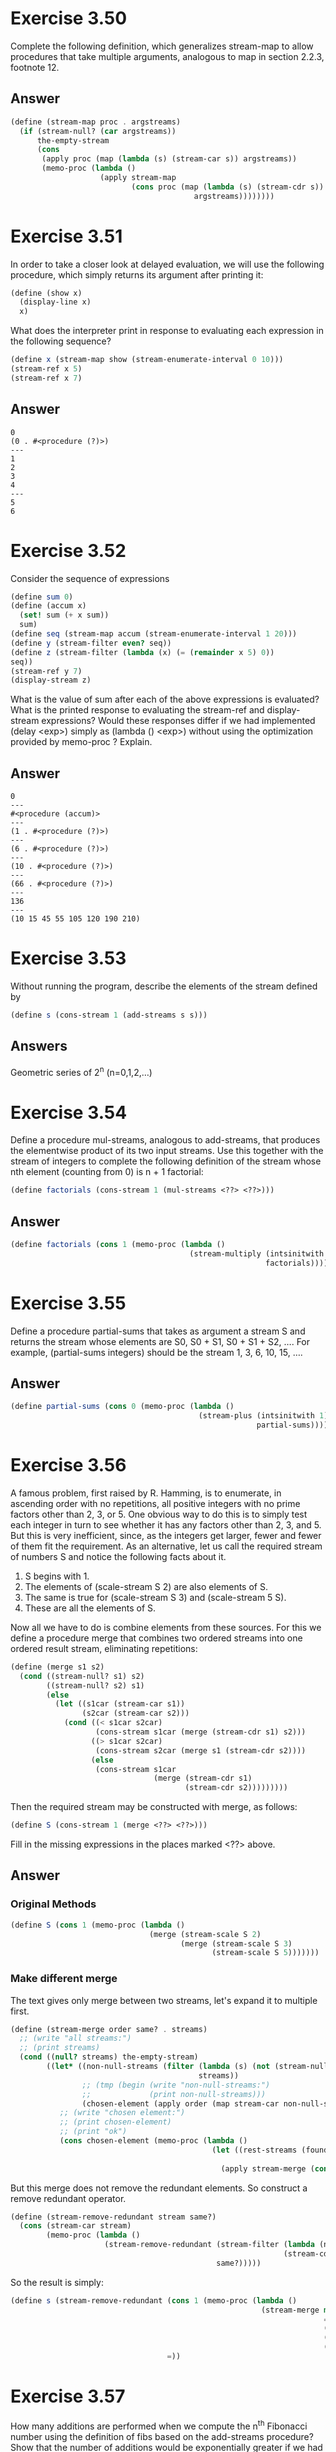 * Exercise 3.50
Complete the following definition, which generalizes stream-map to allow procedures that take multiple arguments, analogous to map in section 2.2.3, footnote 12.
** Answer
#+BEGIN_SRC scheme
(define (stream-map proc . argstreams)
  (if (stream-null? (car argstreams))
      the-empty-stream
      (cons
       (apply proc (map (lambda (s) (stream-car s)) argstreams))
       (memo-proc (lambda ()
                    (apply stream-map
                           (cons proc (map (lambda (s) (stream-cdr s))
                                         argstreams))))))))
#+END_SRC
* Exercise 3.51
In order to take a closer look at delayed evaluation, we will use the following procedure, which simply returns its argument after printing it:
#+BEGIN_SRC scheme
(define (show x)
  (display-line x)
  x)
#+END_SRC
What does the interpreter print in response to evaluating each expression in the following sequence?
#+BEGIN_SRC scheme
(define x (stream-map show (stream-enumerate-interval 0 10)))
(stream-ref x 5)
(stream-ref x 7)
#+END_SRC

** Answer
#+BEGIN_EXAMPLE
0
(0 . #<procedure (?)>)
---
1
2
3
4
---
5
6
#+END_EXAMPLE

* Exercise 3.52
Consider the sequence of expressions
#+BEGIN_SRC scheme
(define sum 0)
(define (accum x)
  (set! sum (+ x sum))
  sum)
(define seq (stream-map accum (stream-enumerate-interval 1 20)))
(define y (stream-filter even? seq))
(define z (stream-filter (lambda (x) (= (remainder x 5) 0))
seq))
(stream-ref y 7)
(display-stream z)
#+END_SRC
What is the value of sum after each of the above expressions is evaluated? What is the printed response to evaluating the stream-ref and display-stream expressions? Would these responses differ if we had implemented (delay <exp>) simply as (lambda () <exp>) without using the optimization provided by memo-proc ? Explain.

** Answer
#+BEGIN_EXAMPLE
0
---
#<procedure (accum)>
---
(1 . #<procedure (?)>)
---
(6 . #<procedure (?)>)
---
(10 . #<procedure (?)>)
---
(66 . #<procedure (?)>)
---
136
---
(10 15 45 55 105 120 190 210)
#+END_EXAMPLE
* Exercise 3.53
Without running the program, describe the elements of the stream defined by
#+BEGIN_SRC scheme
(define s (cons-stream 1 (add-streams s s)))
#+END_SRC
** Answers
Geometric series of 2^{n} (n=0,1,2,...)
* Exercise 3.54
Define a procedure mul-streams, analogous to add-streams, that produces the elementwise product of its two input streams. Use this together with the stream of integers to complete the following definition of the stream whose nth element (counting from 0) is n + 1 factorial:
#+BEGIN_SRC scheme
(define factorials (cons-stream 1 (mul-streams <??> <??>)))
#+END_SRC

** Answer
#+BEGIN_SRC scheme
(define factorials (cons 1 (memo-proc (lambda ()
                                        (stream-multiply (intsinitwith 2)
                                                         factorials)))))
#+END_SRC

* Exercise 3.55
Define a procedure partial-sums that takes as argument a stream S and returns the stream whose elements are S0, S0 + S1, S0 + S1 + S2, .... For example, (partial-sums integers) should be the stream 1, 3, 6, 10, 15, ....
** Answer
#+BEGIN_SRC scheme
(define partial-sums (cons 0 (memo-proc (lambda ()
                                          (stream-plus (intsinitwith 1)
                                                       partial-sums)))))
#+END_SRC

* Exercise 3.56
A famous problem, first raised by R. Hamming, is to enumerate, in ascending order with no repetitions, all positive integers with no prime factors other than 2, 3, or 5. One obvious way to do this is to simply test each integer in turn to see whether it has any factors other than 2, 3, and 5. But this is very inefficient, since, as the integers get larger, fewer and fewer of them fit the requirement. As an alternative, let us call the required stream of numbers S and notice the following facts about it.
1. S begins with 1.
2. The elements of (scale-stream S 2) are also elements of S.
3. The same is true for (scale-stream S 3) and (scale-stream 5 S).
4. These are all the elements of S.
Now all we have to do is combine elements from these sources. For this we define a procedure merge that combines two ordered streams into one ordered result stream, eliminating repetitions:
#+BEGIN_SRC scheme
(define (merge s1 s2)
  (cond ((stream-null? s1) s2)
        ((stream-null? s2) s1)
        (else
        ￼￼(let ((s1car (stream-car s1))
                (s2car (stream-car s2)))
            (cond ((< s1car s2car)
                   (cons-stream s1car (merge (stream-cdr s1) s2)))
                  ((> s1car s2car)
                   (cons-stream s2car (merge s1 (stream-cdr s2))))
                  (else
                   (cons-stream s1car
                                (merge (stream-cdr s1)
                                       (stream-cdr s2)))))))))
#+END_SRC
Then the required stream may be constructed with merge, as follows:
#+BEGIN_SRC scheme
(define S (cons-stream 1 (merge <??> <??>)))
#+END_SRC
Fill in the missing expressions in the places marked <??> above.
** Answer
*** Original Methods
#+BEGIN_SRC scheme
(define S (cons 1 (memo-proc (lambda ()
                               (merge (stream-scale S 2)
                                      (merge (stream-scale S 3)
                                             (stream-scale S 5)))))))
#+END_SRC
*** Make different merge
The text gives only merge between two streams, let's expand it to multiple first.
#+BEGIN_SRC scheme
(define (stream-merge order same? . streams)
  ;; (write "all streams:")
  ;; (print streams)
  (cond ((null? streams) the-empty-stream)
        ((let* ((non-null-streams (filter (lambda (s) (not (stream-null? s)))
                                          streams))
                ;; (tmp (begin (write "non-null-streams:")
                ;;             (print non-null-streams)))
                (chosen-element (apply order (map stream-car non-null-streams))))
           ;; (write "chosen element:")
           ;; (print chosen-element)
           ;; (print "ok")
           (cons chosen-element (memo-proc (lambda ()
                                             (let ((rest-streams (foundmap (lambda (s) (same? chosen-element (stream-car s)))
                                                                           cons stream-cdr the-empty-stream non-null-streams)))
                                               (apply stream-merge (cons order (cons same? rest-streams)))))))))))
#+END_SRC

But this merge does not remove the redundant elements. So construct a remove redundant operator.
#+BEGIN_SRC scheme
(define (stream-remove-redundant stream same?)
  (cons (stream-car stream)
        (memo-proc (lambda ()
                     (stream-remove-redundant (stream-filter (lambda (n) (not (same? n (stream-car stream))))
                                                             (stream-cdr stream))
                                              same?)))))
#+END_SRC

So the result is simply:
#+BEGIN_SRC scheme
(define s (stream-remove-redundant (cons 1 (memo-proc (lambda ()
                                                        (stream-merge min
                                                                      =
                                                                      (stream-scale s 2)
                                                                      (stream-scale s 3)
                                                                      (stream-scale s 5)))))
                                   =))
#+END_SRC
* Exercise 3.57
How many additions are performed when we compute the n^{th} Fibonacci number using the definition of fibs based on the add-streams procedure? Show that the number of additions would be exponentially greater if we had implemented =(delay <exp>)= simply as =(lambda () <exp>)=, without using the optimization provided by the memo-proc procedure described in section.
** Answer
It takes just \Theta(n) to compute the n^{th} Fibonacci number using the memorized lazy evaluation. However, if not memorized, f_{n} = f_{n-1} + f_{n-2}, thus it f_{n} = \Theta(c^{n}), using the characteristic function.
* Exercise 3.58
Give an interpretation of the stream computed by the following procedure:
#+BEGIN_SRC scheme
(define (expand num den radix)
  (cons-stream
   (quotient (* num radix) den)
   (expand (remainder (* num radix) den) den radix)))
#+END_SRC
(Quotient is a primitive that returns the integer quotient of two integers.) What are the successive elements produced by =(expand 1 7 10)= ? What is produced by =(expand 3 8 10)=?
** Answer
They are =(expand 3 7 10)= and =(expand 6 8 10)=.
* Exercise 3.59
In section 2.5.3 we saw how to implement a polynomial arithmetic system representing polynomials as lists of terms. In a similar way, we can work with power series, such as whose elements are the coefficients a0, a1, a2, a3, ....

a. The integral of the series a0 + a1 x + a2 x2 + a3 x3 +···is the series where c is any constant. Define a procedure integrate-series that takes as input a stream a0, a1, a2, ... representing a power series and returns the stream a0, (1/2)a1, (1/3)a2, ... of coefficients of the non-constant terms of the integral of the series. (Since the result has no constant term, it doesn't represent a power series; when we use integrate-series, we will cons on the appropriate constant.)
b. The function x ￼ ex is its own derivative. This implies that ex and the integral of ex are the same series, except for the constant term, which is e0 = 1. Accordingly, we can generate the series for ex as
#+BEGIN_SRC scheme
 (define exp-series
   (cons-stream 1 (integrate-series exp-series)))
#+END_SRC
Show how to generate the series for sine and cosine, starting from the facts that the derivative of sine is cosine and the derivative of cosine is the negative of sine:
#+BEGIN_SRC scheme
(define cosine-series
   (cons-stream 1 <??>))
(define sine-series
  (cons-stream 0 <??>))
(define exp-series
  (cons-stream 1 (integrate-series exp-series)))
#+END_SRC

** Answer
#+BEGIN_SRC scheme
(define exp-series (cons 1 (memo-proc (lambda ()
                                        (integrate-series exp-series)))))
(define cosine-series
  (cons 1 (memo-proc (lambda ()
                       (stream-scale (integrate-series sine-series)
                                     -1)))))
(define sine-series
  (cons 0 (memo-proc (lambda ()
                       (stream-scale (integrate-series cosine-series)
                                     -1)))))
#+END_SRC
* Exercise 3.60
With power series represented as streams of coefficients as in exercise 3.59, adding series is implemented by add-streams. Complete the definition of the following procedure for multiplying series:
#+BEGIN_SRC scheme
(define (mul-series s1 s2)
  (cons-stream <??> (add-streams <??> <??>)))
#+END_SRC
You can test your procedure by verifying that sin^{2}x + cos^{2}x = 1, using the series from exercise 3.59.
** Answer
#+BEGIN_SRC scheme
(define (mul-series s1 s2)
  (cons (* (stream-car s1)
           (stream-car s2))
        (memo-proc (lambda ()
                     (stream-plus (stream-scale (stream-cdr s1)
                                                (stream-car s2))
                                  (mul-series s1
                                              (stream-cdr s2)))))))
#+END_SRC

* Exercise 3.61
Let S be a power series (exercise 3.59) whose constant term is 1. Suppose we want to find the power series 1/S, that is, the series X such that S · X = 1. Write S = 1 + SR where SR is the part of S after the constant term. Then we can solve for X as following.
n other words, X is the power series whose constant term is 1 and whose higher-order terms are given by the negative of SR times X. Use this idea to write a procedure invert-unit-series that computes 1/S for a power series S with constant term 1. You will need to usemul-seriesfrom exercise 3.60.

** Answer
#+BEGIN_SRC scheme
(define (invert-unit-series stream)
  (cond ((= (stream-car stream) 0)
         (error "first element equal to 0 -- " (stream-car stream)))
        (else
         (let ((scalar (/ 1 (stream-car stream)))
               (stream-rest (stream-cdr stream))
               (invert-stream #f))
           (set! invert-stream (cons scalar
                                     (memo-proc (lambda ()
                                                  (stream-scale (mul-series stream-rest
                                                                            invert-stream)
                                                                (- scalar))))))
           invert-stream))))
#+END_SRC

* Exercise 3.62
Use the results of exercises 3.60 and 3.61 to define a procedure div-series that divides two power series. Div-series should work for any two series, provided that the denominator series begins with a nonzero constant term. (If the denominator has a zero constant term, then div-series should signal an error.) Show how to use div-series together with the result of exercise 3.59 to generate the power series for tangent.

** Answer
Division is just multiplication with the invert.
#+BEGIN_SRC scheme
(define (div-series s1 s2)
  (let ((invert-s2 (invert-unit-series s2)))
    (mul-series s1 invert-s2)))
#+END_SRC
* Exercise 3.63
Louis Reasoner asks why the sqrt-stream procedure was not written in the following more straightforward way, without the local variable guesses:
#+BEGIN_SRC scheme
(define (sqrt-stream x)
  (cons-stream 1.0
               (stream-map (lambda (guess)
                             (sqrt-improve guess x))
                           (sqrt-stream x))))
#+END_SRC
Alyssa P. Hacker replies that this version of the procedure is considerably less efficient because it performs redundant computation. Explain Alyssa's answer. Would the two versions still differ in efficiency if our implementation of delay used only (lambda () <exp>) without using the optimization provided by memo-proc (section 3.5.1)?

** Answer
The process uses a new =sqrt-stream= for map every time, thus it repeatedly recalculate the sequence again. So for one iteration, it needs to redo from the first x, wasting a lot of efficiency since the values are all memorized. It is of the same order of the growth as the non-memorized version of the lazy evaluation. We could proof it by:
#+BEGIN_SRC scheme
(define (sqrt-stream x)
  (let iter ((former 1.0))
    (cons-stream former
                 (iter (sqrt-improve former x)))))
#+END_SRC
* Exercise 3.64
Write a procedure stream-limit that takes as arguments a stream and a number (the tolerance). It should examine the stream until it finds two successive elements that differ in absolute value by less than the tolerance, and return the second of the two elements. Using this, we could compute square roots up to a given tolerance by
#+BEGIN_SRC scheme
(define (sqrt x tolerance)
  (stream-limit (sqrt-stream x) tolerance))
#+END_SRC

* Exercise 3.65
Use the series￼to compute three sequences of approximations to the natural logarithm of 2, in the same way we did above for \ln. How rapidly do these sequences converge?
** Answer
#+BEGIN_SRC scheme
(define (ln2-sum n)
  (cons (/ 1 n)
        (memo-proc (lambda ()
                     (stream-scale (ln2-sum (+ n 1))
                                   -1)))))

(define ln-sum-sequence (ln2-sum 1))

(define ln2-stream (stream-integral ln-sum-sequence
                                    0))
(define ln2-aitken (aitken-delte-square ln2-stream))
(define ln2-aitken-recursion (accelerate-stream ln2-stream aitken-delte-square))
#+END_SRC
* Exercise 3.66
Examine the stream (pairs integers integers). Can you make any general comments about the order in which the pairs are placed into the stream? For example, about how many pairs precede the pair (1,100)? the pair (99,100)? the pair (100,100)? (If you can make precise mathematical statements here, all the better. But feel free to give more qualitative answers if you find yourself getting bogged down.)
** Answer
It is easy to prove using the induction on k, and we have:
(s(k),t(k)) = T(2^{k+1}-2),
(s(k),t(k+l)) = T(2^{k+1}l+2^{k}-2),
(k > -1), (l > 0)

Thus:
(1,100) = (s(0),t(0+99)) = T(197)
(99,100) = (s(98),t(98+1)) = T(2^{98}3-2)
(100,100) = (s(99),t(99)) = T(2^{100}-2)

* Exercise 3.67
Modify the pairs procedure so that (pairs integers integers) will produce the stream of all pairs of integers (i,j) (without the condition i < j). Hint: You will need to mix in an additional stream.

** Answer
Still we will implement it as four parts: the first diagnoal element, the row followed, the column followed and the rest.

So, first the combination methods,
#+BEGIN_SRC scheme
(define (all-interleave first . rest)
  (cond ((null? rest) first)
        ((stream-null? first)
         (apply all-interleave rest))
        (else
         (cons (stream-car first)
               (memo-proc (lambda ()
                            (apply all-interleave (append rest (list (stream-cdr first))))))))))
#+END_SRC

Then, the pairs:
#+BEGIN_SRC scheme
(define (all-pairs s t)
  (cons (cons (stream-car s)
              (stream-car t))
        (memo-proc (lambda ()
                     (all-interleave (stream-map (lambda (m) (cons (stream-car s) m))
                                                 (stream-cdr t))
                                     (stream-map (lambda (n) (cons n (stream-car t)))
                                                 (stream-cdr s))
                                     (all-pairs (stream-cdr s)
                                                (stream-cdr t)))))))
#+END_SRC

* Exercise 3.68
Louis Reasoner thinks that building a stream of pairs from three parts is unnecessarily complicated. Instead of separating the pair (S0,T0) from the rest of the pairs in the first row, he proposes to work with the whole first row, as follows:
#+BEGIN_SRC scheme
(define (pairs s t)
  (interleave
   (stream-map (lambda (x) (list (stream-car s) x))
               t)
(pairs (stream-cdr s) (stream-cdr t))))
#+END_SRC
Does this work? Consider what happens if we evaluate (pairs integers integers) using Louis's definition of pairs.

** Answer
As the applicative order, the scheme will go into pairs again and again with infinity looping.

* Exercise 3.69
Write a procedure triples that takes three infinite streams, S, T, and U, and produces the stream of triples (Si,Tj,Uk) such that i < j < k. Use triples to generate the stream of all Pythagorean triples of positive integers, i.e., the triples (i,j,k) such that i < j and i2 + j2 = k2.
** Answer
We use the =ordered-pairs= implemented in the book, thus
#+BEGIN_SRC scheme
(define (ordered-triplet s t u)
  (cons (cons (stream-car s)
              (cons (stream-car t)
                    (stream-car u)))
        (memo-proc (lambda ()
                     (all-interleave (stream-map (lambda (x) (cons (stream-car s)
                                                                   x))
                                                 (stream-cdr (ordered-pairs t u)))
                                     (ordered-triplet (stream-cdr s)
                                                      (stream-cdr t)
                                                      (stream-cdr u)))))))
#+END_SRC

#+BEGIN_SRC scheme
(define pythogorean-triple (stream-filter (lambda (s) (let ((f (car s))
                                                            (s (cadr s))
                                                            (t (cddr s)))
                                                        (= (square t) (+ (square f)
                                                                         (square s)))))
                                          tri-ordered-ints))
#+END_SRC

* Exercise 3.70
It would be nice to be able to generate streams in which the pairs appear in some useful order, rather than in the order that results from an ad hoc interleaving process. We can use a technique similar to the merge procedure of exercise 3.56, if we define a way to say that one pair of integers is ``less than'' another. One way to do this is to define a ``weighting function'' W(i,j) and stipulate that (i1,j1) is less than (i2,j2) if W(i1,j1) < W(i2,j2). Write a procedure merge-weighted that is like merge, except that merge-weighted takes an additional argument weight, which is a procedure that computes the weight of a pair, and is used to determine the order in which elements should appear in the resulting merged stream. Using this, generalize pairs to a procedure weighted-pairs that takes two streams, together with a procedure that computes a weighting function, and generates the stream of pairs, ordered according to weight. Use your procedure to generate
a. the stream of all pairs of positive integers (i,j) with i < j ordered according to the sum i + j
b. the stream of all pairs of positive integers (i,j) with i < j, where neither i nor j is divisible by 2, 3, or 5, and the pairs are ordered according to the sum 2 i + 3 j + 5 i j.

** Answer
The idea is similar, we just need to compare the streams in a certain order if the elements are not number.
#+BEGIN_SRC scheme
(define (stream-compare-merge rank . streams)
  (cond ((null? streams) the-empty-stream)
        (else
         (let ((ordered-streams (ext-quick-sort streams (lambda (x)
                                                          (rank (stream-car x))))))
           (cons (stream-car (car ordered-streams))
                 (memo-proc (lambda ()
                              (apply stream-compare-merge (cons rank (cons (stream-cdr (car ordered-streams))
                                                                           (cdr ordered-streams)))))))))))

(define pair-rank (lambda (ele) (+ (car ele) (cdr ele))))

(define (ranked-pairs s t rank)
  (cons (cons (stream-car s)
              (stream-car (stream-cdr t)))
        (memo-proc (lambda ()
                     (stream-compare-merge rank
                                           (stream-map (lambda (x) (cons (stream-car s) x))
                                                       (stream-cdr (stream-cdr t)))
                                           (ranked-pairs (stream-cdr s)
                                                               (stream-cdr t)
                                                               rank))))))

;; the desired pair
(define desired-pair (stream-filter (lambda (s) (let ((f (car s))
                                                      (s (cdr s)))
                                                  (all (append (map (lambda (x) (not (divide? f x)))
                                                                    (list 2 3 5))
                                                               (map (lambda (x) (not (divide? s x)))
                                                                    (list 2 3 5))))))
                                    (ranked-pairs ints ints (lambda (ele) (+ (* 2 (car ele))
                                                                                   (* 3 (cdr ele))
                                                                                   (* 5 (car ele)
                                                                                      (cdr ele)))))))

#+END_SRC

* Exercise 3.71
Numbers that can be expressed as the sum of two cubes in more than one way are sometimes called Ramanujan numbers, in honor of the mathematician Srinivasa Ramanujan.70 Ordered streams of pairs provide an elegant solution to the problem of computing these numbers. To find a number that can be written as the sum of two cubes in two different ways, we need only generate the stream of pairs of integers (i,j) weighted according to the sum i3 + j3 (see exercise 3.70), then search the stream for two consecutive pairs with the same weight. Write a procedure to generate the Ramanujan numbers. The first such number is 1,729. What are the next five?

** Answer
#+BEGIN_SRC scheme
(define (cube-sum ele)
  (+ (cube (car ele))
     (cube (cdr ele))))

(define ordered-by-cube-sum (ranked-pairs ints ints cube-sum))

(define (remanujan-stream stream lastpairs sum)
  (cond ((null? lastpairs) (remanujan-stream (stream-cdr stream)
                                             (list (stream-car stream))
                                             (cube-sum (stream-car stream))))
        ((= sum
            (cube-sum (stream-car stream)))
         (remanujan-stream (stream-cdr stream)
                           (cons (stream-car stream)
                                 lastpairs)
                           sum))
        ((> (length lastpairs) 1)
         (cons (cons sum lastpairs)
               (memo-proc (lambda ()
                            (remanujan-stream (stream-cdr stream)
                                              (list (stream-car stream))
                                              (cube-sum (stream-car stream)))))))
        (else
         (remanujan-stream (stream-cdr stream)
                           (list (stream-car stream))
                           (cube-sum (stream-car stream))))))

(define rs (remanujan-stream ordered-by-cube-sum (list) 0))
(display-stream-ref rs 4)
#+END_SRC

The result is:
#+BEGIN_EXAMPLE
(1729 (9 . 10) (1 . 12))
(4104 (9 . 15) (2 . 16))
(13832 (18 . 20) (2 . 24))
(20683 (19 . 24) (10 . 27))
(32832 (18 . 30) (4 . 32))
#+END_EXAMPLE
* Exercise 3.72
In a similar way to exercise 3.71 generate a stream of all numbers that can be written as the sum of two squares in three different ways (showing how they can be so written).
** Answer
We could write a higher ordered procedure to select consecutive elements in a stream according to some requirements and the minimum length.
#+BEGIN_SRC scheme
(define (square-sum ele)
  (+ (square (car ele))
     (square (cdr ele))))

(define ordered-by-square-sum (ranked-pairs ints ints square-sum))

(define (select-length-pairs len stream rank)
  (let iter ((stream stream)
             (lastpairs (list))
             (sum #f))
    (cond ((null? lastpairs)
           (iter (stream-cdr stream)
                 (list (stream-car stream))
                 (rank (stream-car stream))))
          ((= sum
              (rank (stream-car stream)))
           (iter (stream-cdr stream)
                 (cons (stream-car stream)
                       lastpairs)
                 sum))
          ((>= (length lastpairs) len)
           (cons (cons sum lastpairs)
                 (memo-proc (lambda ()
                              (iter (stream-cdr stream)
                                    (list (stream-car stream))
                                    (rank (stream-car stream)))))))
          (else
           (iter (stream-cdr stream)
                 (list (stream-car stream))
                 (rank (stream-car stream)))))))

(define triple-square-sum (select-length-pairs 3 ordered-by-square-sum square-sum))
;; (display-stream-ref triple-square-sum 1)
;; (exit)
#+END_SRC

And the starting two are
#+BEGIN_EXAMPLE
(325 (10 . 15) (6 . 17) (1 . 18))
(425 (13 . 16) (8 . 19) (5 . 20))
#+END_EXAMPLE

* Exercise 3.73
Write a procedure RC that models this circuit. RC should take as inputs the values of R, C, and dt and should return a procedure that takes as inputs a stream representing the current i and an initial value for the capacitor voltage v0 and produces as output the stream of voltages v. For example, you should be able to use RC to model an RC circuit with R = 5 ohms, C = 1 farad, and a 0.5-second time step by evaluating (define RC1 (RC 5 1 0.5)). This defines RC1 as a procedure that takes a stream representing the time sequence of currents and an initial capacitor voltage and produces the output stream of voltages.

#+BEGIN_SRC scheme
(define (RC r c dt)
  (lambda (v0 i)
    (stream-map +
                (constant-stream v0)
                (stream-scale (stream-integral-dt i 0 dt)
                              (/ 1 c))
                (stream-scale i r))))

(define rc1 (RC 5 1 0.5))
;; (display-stream-ref (rc1 0 ones) 10)
;; (exit)
#+END_SRC
